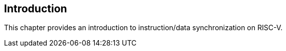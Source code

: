 [#introduction,reftext="Introduction"]
== Introduction

This chapter provides an introduction to instruction/data synchronization on RISC-V.

